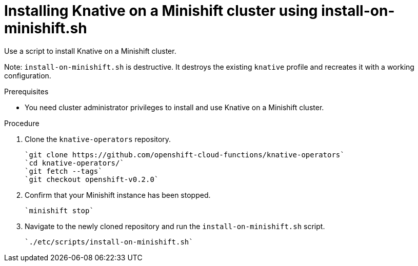 // This module is included in the following assemblies:
//
// assembly_knative-minishift.adoc

[id='install-knative-minishift-{context}']
= Installing Knative on a Minishift cluster using install-on-minishift.sh
Use a script to install Knative on a Minishift cluster.

Note: `install-on-minishift.sh` is destructive. It destroys the existing `knative` profile and recreates it with a working configuration.

.Prerequisites
* You need cluster administrator privileges to install and use Knative on a Minishift cluster.


.Procedure
. Clone the `knative-operators` repository.

   `git clone https://github.com/openshift-cloud-functions/knative-operators`   
   `cd knative-operators/`   
   `git fetch --tags`   
   `git checkout openshift-v0.2.0`

. Confirm that your Minishift instance has been stopped.

	`minishift stop`

. Navigate to the newly cloned repository and run the `install-on-minishift.sh` script.

	`./etc/scripts/install-on-minishift.sh`
